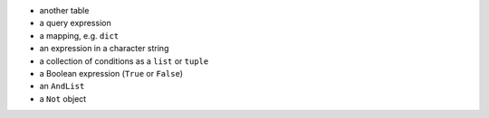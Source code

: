 
* another table
* a query expression
* a mapping, e.g. ``dict``
* an expression in a character string
* a collection of conditions as a ``list`` or ``tuple``
* a Boolean expression (``True`` or ``False``)
* an ``AndList``
* a ``Not`` object

